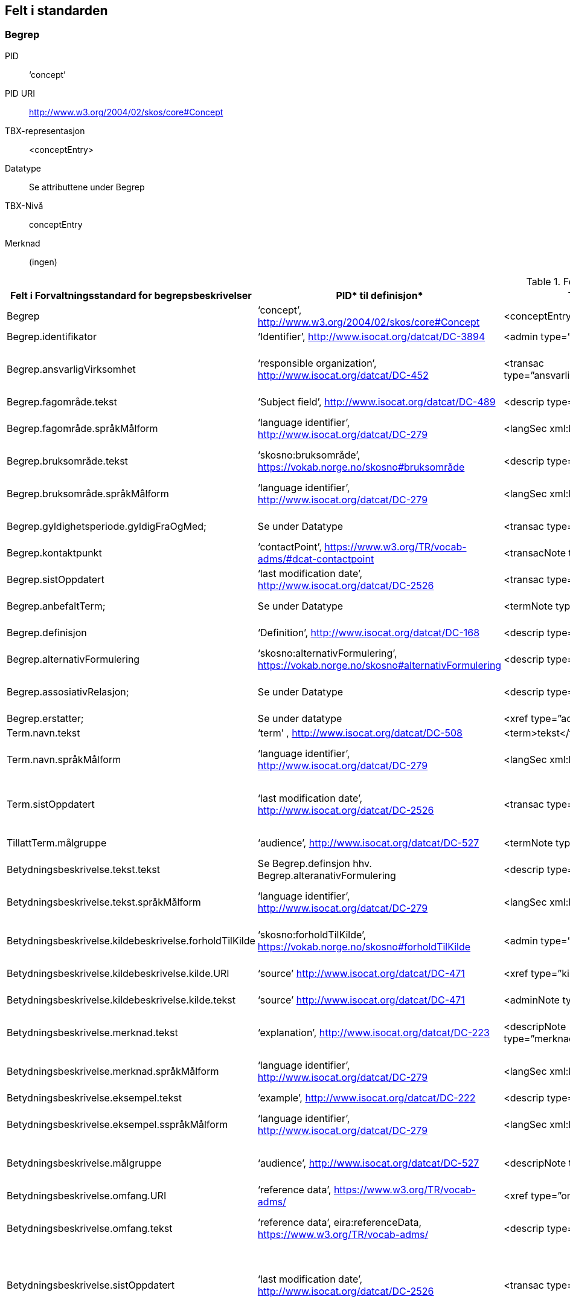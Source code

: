  
== Felt i standarden
 
=== Begrep [[test-begrep]]

[properties]
PID:: ‘concept’
PID URI:: http://www.w3.org/2004/02/skos/core#Concept
TBX-representasjon:: <conceptEntry>
Datatype:: Se attributtene under Begrep
TBX-Nivå:: conceptEntry
Merknad:: (ingen)


 
.Feltene i standarden

|===
|*Felt i Forvaltningsstandard for begrepsbeskrivelser*|*PID** til definisjon*|*TBX**-representasjon*|*Datatype (med ev. PID til definisjon)*|*TBX-Nivå*|*Merknad*

|Begrep|‘concept’, http://www.w3.org/2004/02/skos/core#Concept[http://www.w3.org/2004/02/skos/core#Concept] |<conceptEntry>|Se attributtene under Begrep.|conceptEntry|
|Begrep.identifikator|‘Identifier’, http://www.isocat.org/datcat/DC-3894[http://www.isocat.org/datcat/DC-3894] |<admin type=”identifikator”>|URI|conceptEntry|
|Begrep.ansvarligVirksomhet|‘responsible organization’, http://www.isocat.org/datcat/DC-452[http://www.isocat.org/datcat/DC-452] |<transac type=”ansvarligVirksomhet”>nnnnnnnnn</transac>|Organisasjonsnummer, https://www.brreg.no/om-oss-nn/oppgavene-vare/registera-vare/om-einingsregisteret/organisasjonsnummeret/[https://www.brreg.no/om-oss-nn/oppgavene-vare/registera-vare/om-einingsregisteret/organisasjonsnummeret/]|conceptEntry|I en <transacGrp>
|Begrep.fagområde.tekst|‘Subject field’, http://www.isocat.org/datcat/DC-489[http://www.isocat.org/datcat/DC-489] |<descrip type=”fagområde”>tekst</descrip>|PCDATA|langSec|
|Begrep.fagområde.språkMålform|‘language identifier’, http://www.isocat.org/datcat/DC-279[http://www.isocat.org/datcat/DC-279] |<langSec xml:lang=”xx”>|PickList, fra ISO 639-1 (to bokstavers kode), ev. ISO 639-2 og ISO 639-3 (tre bokstavers koder):|langSec|
|Begrep.bruksområde.tekst|‘skosno:bruksområde’, https://vokab.norge.no/skosno#bruksområde |<descrip type=”bruksområde”>tekst</descrip>|PCDATA|langSec|
|Begrep.bruksområde.språkMålform|‘language identifier’, http://www.isocat.org/datcat/DC-279[http://www.isocat.org/datcat/DC-279] |<langSec xml:lang=”xx”>|PickList, fra ISO 639-1 (to bokstavers kode), ev. ISO 639-2 og ISO 639-3 (tre bokstavers koder):|langSec|
|Begrep.gyldighetsperiode.gyldigFraOgMed;|Se under Datatype|<transac type=”typeDato”>|PickList:|conceptEntry|I en transacGrp sammen med selve datoen som oppgis som <date>
|Begrep.kontaktpunkt|‘contactPoint’, https://www.w3.org/TR/vocab-adms/#dcat-contactpoint[https://www.w3.org/TR/vocab-adms/#dcat-contactpoint] |<transacNote type=”kontaktpunkt”>|Vcard|conceptEntry|I samme transacGrp som den aktuelle Begrep.ansvarligVirksomhet
|Begrep.sistOppdatert|‘last modification date’, http://www.isocat.org/datcat/DC-2526[http://www.isocat.org/datcat/DC-2526] |<transac type=”typeDato”>|PickList:|conceptEntry|I en transacGrp sammen med selve datoen som oppgis som <date>
|Begrep.anbefaltTerm; |Se under Datatype |<termNote type=”typeTerm”> |PickList:|termSec|I samme termSec som den aktuelle Term.navn.tekst
|Begrep.definisjon|‘Definition’, http://www.isocat.org/datcat/DC-168[http://www.isocat.org/datcat/DC-168] |<descrip type=”definisjon”>|Se attributtene under Betydningsbeskrivelse|langSec|
|Begrep.alternativFormulering|‘skosno:alternativFormulering’, https://vokab.norge.no/skosno#alternativFormulering|<descrip type=”alternativFormulering”>|Se attributtene under Betydningsbeskrivelse|langSec|
|Begrep.assosiativRelasjon;|Se under Datatype|<descrip type=”typeRelasjon”>|PickList:|langSec|I en descripGrp sammen med de andre metadata om den aktuelle relasjonen
|Begrep.erstatter;|Se under datatype|<xref type=”admRelasjon”>|PickList:|conceptEntry|
|Term.navn.tekst|‘term’ , http://www.isocat.org/datcat/DC-508[http://www.isocat.org/datcat/DC-508] |<term>tekst</term>|PCDATA|termSec|
|Term.navn.språkMålform|‘language identifier’, http://www.isocat.org/datcat/DC-279[http://www.isocat.org/datcat/DC-279] |<langSec xml:lang=”xx”>|PickList, fra ISO 639-1 (to bokstavers kode), ev. ISO 639-2 og ISO 639-3 (tre bokstavers koder):|langSec|
|Term.sistOppdatert|‘last modification date’, http://www.isocat.org/datcat/DC-2526[http://www.isocat.org/datcat/DC-2526] |<transac type=”typeDato”>|PickList:|termSec|I samme termSec som den aktuelle Term.navn.tekst, dessuten i en transacGrp sammen med selve datoen som oppgis som <date>
|TillattTerm.målgruppe|‘audience’, http://www.isocat.org/datcat/DC-527[http://www.isocat.org/datcat/DC-527] |<termNote type=”målgruppe”>|PickList:|termSec|I samme termSec som den aktuelle Term.navn.tekst
|Betydningsbeskrivelse.tekst.tekst|Se Begrep.definsjon hhv. Begrep.alteranativFormulering |<descrip type=”definisjon”>tekst</descript>|PCDATA|langSec|
|Betydningsbeskrivelse.tekst.språkMålform|‘language identifier’, http://www.isocat.org/datcat/DC-279[http://www.isocat.org/datcat/DC-279] |<langSec xml:lang=”xx”>|PickList, fra ISO 639-1 (to bokstavers kode), ev. ISO 639-2 og ISO 639-3 (tre bokstavers koder):|langSec|
|Betydningsbeskrivelse.kildebeskrivelse.forholdTilKilde|‘skosno:forholdTilKilde’, https://vokab.norge.no/skosno#forholdTilKilde|<admin type=”forholdTilKilde”>|PickList:|langSec|I en adminGrp, dessuten i den samme descripGrp som den aktuelle Betydningsbeskrivelse.tekst.tekst
|Betydningsbeskrivelse.kildebeskrivelse.kilde.URI|‘source’ http://www.isocat.org/datcat/DC-471[http://www.isocat.org/datcat/DC-471] |<xref type=”kilde”>|URI|langSec|I samme adminGrp som den aktuelle Betydningsbeskrivelse.forholdTilKilde
|Betydningsbeskrivelse.kildebeskrivelse.kilde.tekst|‘source’ http://www.isocat.org/datcat/DC-471[http://www.isocat.org/datcat/DC-471] |<adminNote type=”kilde”>kilde</adminNote>|PCDATA|langSec|I samme adminGrp som den aktuelle Betydningsbeskrivelse.forholdTilKilde
|Betydningsbeskrivelse.merknad.tekst|‘explanation’, http://www.isocat.org/datcat/DC-223[http://www.isocat.org/datcat/DC-223] |<descripNote type=”merknad”>tekst</descripNote>|PCDATA|langSec|I samme descripGrp som den aktuelle Betydningsbeskrivelse.tekst.tekst
|Betydningsbeskrivelse.merknad.språkMålform|‘language identifier’, http://www.isocat.org/datcat/DC-279[http://www.isocat.org/datcat/DC-279] |<langSec xml:lang=”xx”>|PickList, fra ISO 639-1 (to bokstavers kode), ev. ISO 639-2 og ISO 639-3 (tre bokstavers koder):|langSec|
|Betydningsbeskrivelse.eksempel.tekst|‘example’, http://www.isocat.org/datcat/DC-222[http://www.isocat.org/datcat/DC-222] |<descrip type=”eksempel”>tekst</descrip>|PCDATA|langSec|
|Betydningsbeskrivelse.eksempel.sspråkMålform|‘language identifier’, http://www.isocat.org/datcat/DC-279[http://www.isocat.org/datcat/DC-279] |<langSec xml:lang=”xx”>|PickList, fra ISO 639-1 (to bokstavers kode), ev. ISO 639-2 og ISO 639-3 (tre bokstavers koder):|langSec|
|Betydningsbeskrivelse.målgruppe|‘audience’, http://www.isocat.org/datcat/DC-527[http://www.isocat.org/datcat/DC-527] |<descripNote type=”målgruppe”>|PickList:|langSec|I samme descripGrp som den aktuelle Betydningsbeskrivelse.tekst.tekst
|Betydningsbeskrivelse.omfang.URI|‘reference data’, https://www.w3.org/TR/vocab-adms/[https://www.w3.org/TR/vocab-adms/]  |<xref type=”omfang”>|URI|conceptEntry,|I samme descripGrp som den aktuelle Begrep.omfang.URI. 
|Betydningsbeskrivelse.omfang.tekst|‘reference data’, eira:referenceData, https://www.w3.org/TR/vocab-adms/[https://www.w3.org/TR/vocab-adms/]|<descrip type=”omfang”>tekst</descrip>|PCDATA|conceptEntry,|“tekst” her kan være tom, da må den aktuelle Begrep.omfang.URI i samme descripGrp brukes. 
|Betydningsbeskrivelse.sistOppdatert|‘last modification date’, http://www.isocat.org/datcat/DC-2526[http://www.isocat.org/datcat/DC-2526] |<transac type=”typeDato”>|PickList:|langSec|I samme descripGrp som den aktuelle Betydningsbeskrivelse.tekst.tekst, dessuten i en transacGrp sammen med selve datoen som oppgis som <date>
|AssosiativRelasjon.beskrivelse.tekst|‘description’, http://www.isocat.org/datcat/DC-2520[http://www.isocat.org/datcat/DC-2520] |<descripNote type=”beskrivelse”>tekst</descipNote>|PCDATA|langSec|I samme descripGrp som den aktuelle Begrep.assosiativRelasjon
|AssosiativRelasjon.beskrivelse.språkMålform|‘language identifier’, http://www.isocat.org/datcat/DC-279[http://www.isocat.org/datcat/DC-279] |<langSec xml:lang=”xx”>|PickList, fra ISO 639-1 (to bokstavers kode), ev. ISO 639-2 og ISO 639-3 (tre bokstavers koder):|langSec|
|GeneriskRelasjon.inndelingskriterium.tekst;|‘description’, http://www.isocat.org/datcat/DC-2520[http://www.isocat.org/datcat/DC-2520] |<descripNote type=”inndelingskriterium”>tekst</descipNote>|PCDATA|langSec|I samme descripGrp som den aktuelle Begrep.generiskRelasjon hhv. Begrep.partitivRelasjon
|GeneriskRelasjon.inndelingskriterium.språkMålform;|‘language identifier’, http://www.isocat.org/datcat/DC-279[http://www.isocat.org/datcat/DC-279] |<langSec xml:lang=”xx”>|PickList, fra ISO 639-1 (to bokstavers kode), ev. ISO 639-2 og ISO 639-3 (tre bokstavers koder):|langSec|
|Begrepsrelasjon.sistOppdatert|‘last modification date’, http://www.isocat.org/datcat/DC-2526[http://www.isocat.org/datcat/DC-2526] |<transac type=”typeDato”>|PickList:|langSec|I samme descripGrp som den aktuelle assosiative, generiske eller partitive relasjonen, dessuten i en transacGrp sammen med selve datoen som oppgis som <date>
|Begrepsrelasjon.overordnetBegrep;|Se under Datatype|<xref type=”typeRelatertBegrep”>|PickList:|langSec|I samme descripGrp som den aktuelle generiske, partitive eller assosiative begrepsrelasjonen
|Begrepssamling|‘concept collection’, http://www.w3.org/2004/02/skos/core#Collection[http://www.w3.org/2004/02/skos/core#Collection] |<tbxHeader>|Se attributtene under Begrepssamling|tbxHeader|
|Begrepssamling.navn|‘title’, http://dublincore.org/documents/dcmi-terms/#terms-title[http://dublincore.org/documents/dcmi-terms/#terms-title] |<title>tekst</title>|PCDATA|titleStmt|
|Begrepssamling.identifikator|‘identifier’, http://www.isocat.org/datcat/DC-3894[http://www.isocat.org/datcat/DC-3894] |<p type=”identifikator”>|URI|sourceDesc|
|Begrepssamling.ansvarligVirksomhet|‘responsible organization’, http://www.isocat.org/datcat/DC-452[http://www.isocat.org/datcat/DC-452] |<p type=”ansvarligVirksomhet”>|Organisasjonsnummer, https://www.brreg.no/om-oss-nn/oppgavene-vare/registera-vare/om-einingsregisteret/organisasjonsnummeret/[https://www.brreg.no/om-oss-nn/oppgavene-vare/registera-vare/om-einingsregisteret/organisasjonsnummeret/]|sourceDesc|
|Begrepssamling.beskrivelse|‘description’, http://www.isocat.org/datcat/DC-2520[http://www.isocat.org/datcat/DC-2520] |<note>tekst</note>|PCDATA|titleStmt|
|Begrepssamling.kontaktpunkt|‘contactPoint’, https://www.w3.org/TR/vocab-adms/#dcat-contactpoint[https://www.w3.org/TR/vocab-adms/#dcat-contactpoint] |<p type=”kontaktpunkt”>|Vcard|sourceDesc|
|Begrepssamling.begrep|‘concept’, http://www.w3.org/2004/02/skos/core#Concept[http://www.w3.org/2004/02/skos/core#Concept] |<conceptEntry>|Se attributtene under Begrep|conceptEntry|Begrep som er i body-delen av den aktuelle TBX-filen
|===


